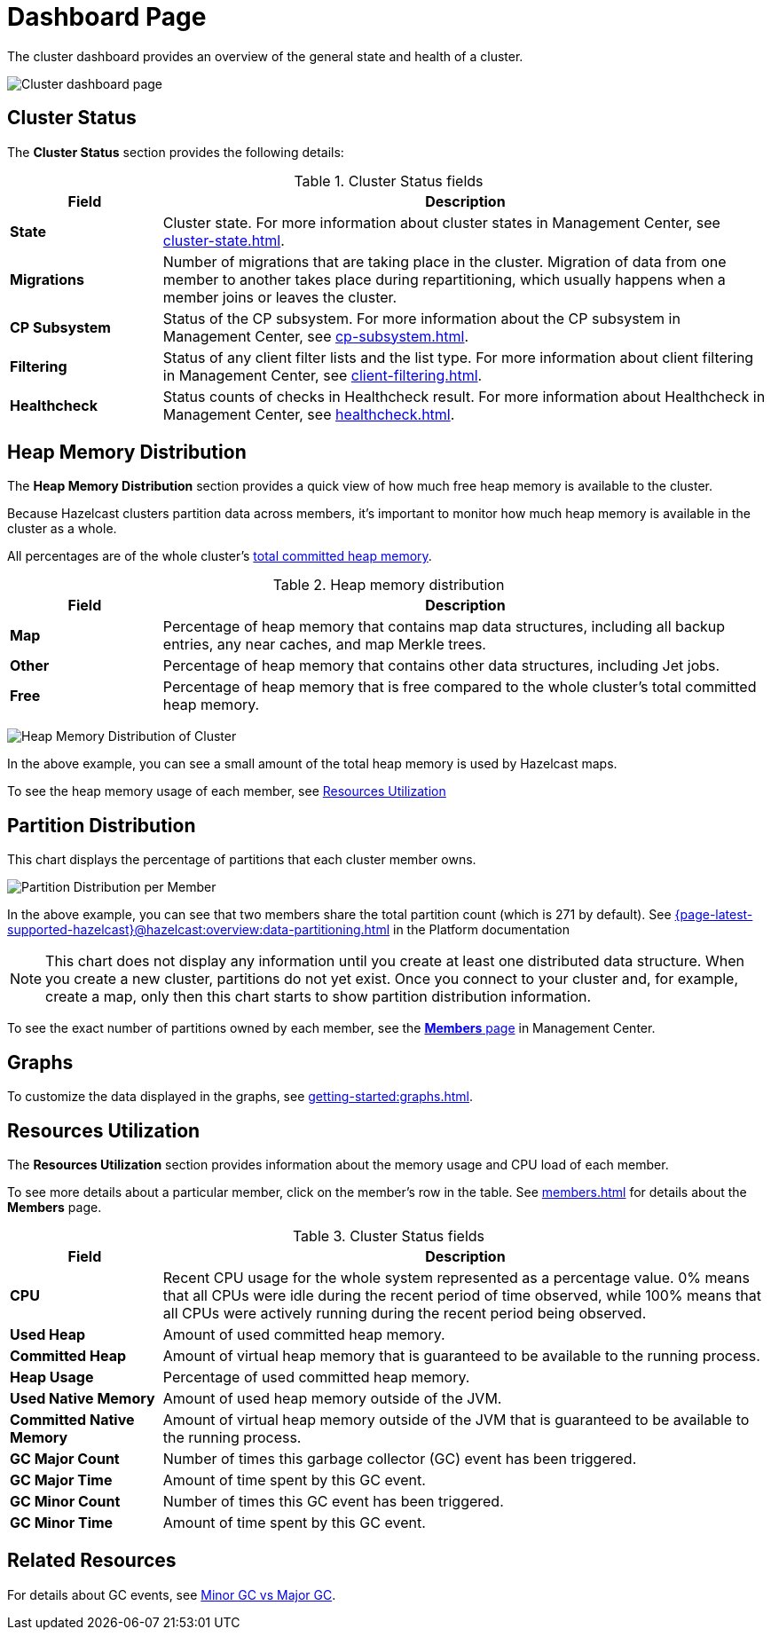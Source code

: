 = Dashboard Page
:description: The cluster dashboard provides an overview of the general state and health of a cluster.
:page-aliases: monitor-imdg:monitor-cluster.adoc, monitor-imdg:dashboard.adoc

{description}

image:ROOT:Dashboard.png[Cluster dashboard page]

[[cluster-state-and-health]]
== Cluster Status

The *Cluster Status* section provides the following details:

.Cluster Status fields
[cols="20%s,80%a"]
|===
|Field|Description

|State
|Cluster state. For more information about cluster states in Management Center, see xref:cluster-state.adoc[].

|Migrations
|Number of migrations that are taking place in the cluster. Migration of data from one member to another takes place during repartitioning, which usually happens when a member joins or leaves the cluster.

|CP Subsystem
|Status of the CP subsystem. For more information about the CP subsystem in Management Center,
see xref:cp-subsystem.adoc[].

|Filtering
|Status of any client filter lists and the list type. For more information about client filtering in Management Center, see
xref:client-filtering.adoc[].

|Healthcheck
|Status counts of checks in Healthcheck result. For more information about Healthcheck in Management Center, see
xref:healthcheck.adoc[].

|===

[[heap-memory-distribution]]
== Heap Memory Distribution

The *Heap Memory Distribution* section provides a quick view of how much free heap memory is available to the cluster.

Because Hazelcast clusters partition data across members, it's important to monitor how much heap memory is available in the cluster as a whole.

All percentages are of the whole cluster's <<committed-heap, total committed heap memory>>.

.Heap memory distribution
[cols="20%s,80%a"]
|===
|Field|Description

|Map
|Percentage of heap memory that contains map data structures, including all backup entries, any near caches, and map Merkle trees.

|Other
|Percentage of heap memory that contains other data structures, including Jet jobs. 

|Free
|Percentage of heap memory that is free compared to the whole cluster's total committed heap memory.

|===

image:ROOT:HeapMemoryDistribution.png[Heap Memory Distribution of Cluster]

In the above example, you can see a small amount of the total heap memory
is used by Hazelcast maps.

To see the heap memory usage of each member, see <<resources-utilization, Resources Utilization>>

[[partition-distribution]]
== Partition Distribution

This chart displays the percentage of partitions that each cluster member owns.

image:ROOT:PartitionDistribution.png[Partition Distribution per Member]

In the above example, you can see that two members share
the total partition count (which is 271 by default). See xref:{page-latest-supported-hazelcast}@hazelcast:overview:data-partitioning.adoc[] in the Platform documentation

NOTE: This chart does not display any information
until you create at least one distributed data structure. When you create a new cluster, partitions do not yet exist. Once you connect
to your cluster and, for example, create a map,
only then this chart starts to show partition distribution information.

To see the exact number of partitions owned by each member, see the xref:members.adoc[*Members* page] in Management Center.

== Graphs

To customize the data displayed in the graphs, see xref:getting-started:graphs.adoc[].

[[memory-utilization]]
== Resources Utilization

The *Resources Utilization* section provides information about the memory usage and CPU load of each member.

To see more details about a particular member, click on the member's row in the table. See xref:members.adoc[] for details about the *Members* page.

.Cluster Status fields
[cols="20%s,80%a"]
|===
|Field|Description

|CPU
|Recent CPU usage for the whole system represented as a percentage value.
0% means that all CPUs were idle during the recent period of time
observed, while 100% means that all CPUs were actively running during
the recent period being observed.

|Used Heap
|Amount of used committed heap memory.

|[[committed-heap]]
Committed Heap
|Amount of virtual
heap memory that is guaranteed to be available to the running process.

|Heap Usage
|Percentage of used committed heap memory.

|Used Native Memory
|Amount of used heap memory outside of the JVM.

|Committed Native Memory
|Amount of virtual
heap memory outside of the JVM that is guaranteed to be available to the running process.

|GC Major Count
|Number of times this garbage collector (GC) event has been triggered.

|GC Major Time
|Amount of time spent by this GC event.

|GC Minor Count
|Number of times this GC event has been triggered.

|GC Minor Time
|Amount of time spent by this GC event.

|===

== Related Resources

For details about GC events, see link:https://plumbr.io/blog/garbage-collection/minor-gc-vs-major-gc-vs-full-gc[Minor GC vs Major GC].
